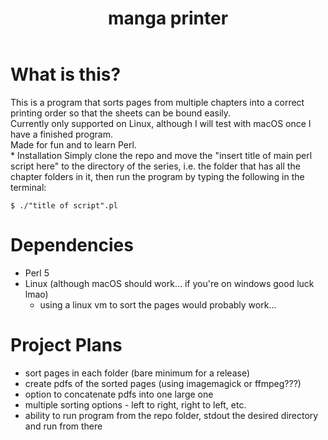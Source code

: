 
#+TITLE: manga printer
#+OPTIONS: num:nil

* What is this?
This is a program that sorts pages from multiple chapters into a correct printing order so that the sheets can be bound easily. \\

Currently only supported on Linux, although I will test with macOS once I have a finished program. \\

Made for fun and to learn Perl. \\
* Installation
Simply clone the repo and move the "insert title of main perl script here" to the directory of the series, i.e. the folder that has all the chapter folders in it, then run the program by typing the following in the terminal:
#+begin_src shell
  $ ./"title of script".pl
#+end_src
* Dependencies
- Perl 5
- Linux (although macOS should work... if you're on windows good luck lmao)
  * using a linux vm to sort the pages would probably work...

* Project Plans
- sort pages in each folder (bare minimum for a release)
- create pdfs of the sorted pages (using imagemagick or ffmpeg???)
- option to concatenate pdfs into one large one
- multiple sorting options - left to right, right to left, etc.
- ability to run program from the repo folder, stdout the desired directory and run from there
  
 
